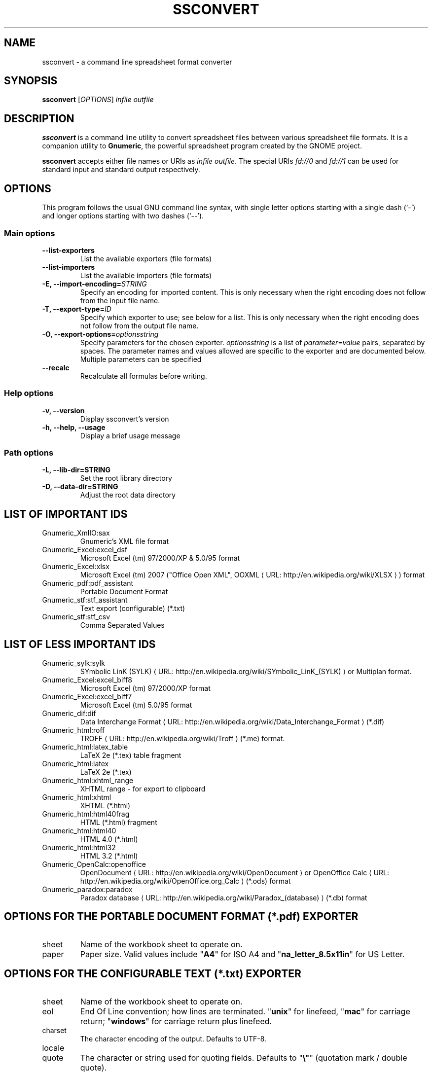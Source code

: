 .de URL
\\$2 \(laURL: \\$1 \(ra\\$3
..
.if \n[.g] .mso www.tmac
.TH SSCONVERT 1 "2009-02-08" gnumeric "GNOME"
.SH NAME
ssconvert \- a command line spreadsheet format converter

.SH SYNOPSIS
\fBssconvert\fR [\fIOPTIONS\fR] \fIinfile\fR \fIoutfile\fR

.SH DESCRIPTION
\fBssconvert\fR is a command line utility to convert spreadsheet files
between various spreadsheet file formats. It is a companion utility to
\fBGnumeric\fR, the powerful spreadsheet program created by the GNOME
project.

\fBssconvert\fR accepts either file names or URIs as \fIinfile\fR
\fIoutfile\fR.  The special URIs \fIfd://0\fR and \fIfd://1\fR can be
used for standard input and standard output respectively.


.\".SH RETURN VALUE
.\".SH EXIT STATUS
.SH OPTIONS
This program follows the usual GNU command line syntax, with single
letter options starting with a single dash (`-') and longer options
starting with two dashes (`--').

.SS "Main options"
.TP
.B \-\-list\-exporters
List the available exporters (file formats)
.TP
.B \-\-list\-importers
List the available importers (file formats)
.TP
.B \-E, \-\-import\-encoding=\fISTRING\fR
Specify an encoding for imported content.  This is only necessary when
the right encoding does not follow from the input file name.
.TP
.B \-T, \-\-export\-type=\fIID\fR
Specify which exporter to use; see below for a list.  This is only
necessary when the right encoding does not follow from the output file
name.
.TP
.B \-O, \-\-export\-options=\fIoptionsstring\fR
Specify parameters for the chosen exporter.
\fIoptionsstring\fR is a list of \fIparameter\fR=\fIvalue\fR pairs, separated
by spaces.
The parameter names and values allowed are specific to the exporter and are
documented below. Multiple parameters can be specified
.TP
.B \-\-recalc
Recalculate all formulas before writing.

.SS "Help options"
.TP
.B \-v, \-\-version
Display ssconvert's version
.TP
.B \-h, \-\-help, \-\-usage
Display a brief usage message

.SS "Path options"
.TP
.B \-L, \-\-lib\-dir=STRING
Set the root library directory
.TP
.B \-D, \-\-data\-dir=STRING
Adjust the root data directory

.SH LIST OF IMPORTANT IDS
.TP
Gnumeric_XmlIO:sax
Gnumeric's XML file format
.TP
Gnumeric_Excel:excel_dsf
Microsoft Excel (tm) 97/2000/XP & 5.0/95 format
.TP
Gnumeric_Excel:xlsx
Microsoft Excel (tm) 2007 ("Office Open XML",
.URL "http://en.wikipedia.org/wiki/XLSX" "OOXML"
) format
.TP
Gnumeric_pdf:pdf_assistant
Portable Document Format
.TP
Gnumeric_stf:stf_assistant
Text export (configurable) (*.txt)
.TP
Gnumeric_stf:stf_csv
Comma Separated Values

.SH LIST OF LESS IMPORTANT IDS
.TP
.\"Gnumeric_GnomeGlossary:po    | Gnome Glossary PO file format
Gnumeric_sylk:sylk
.URL "http://en.wikipedia.org/wiki/SYmbolic_LinK_(SYLK)" "SYmbolic LinK (SYLK)"
or Multiplan format.
.TP
Gnumeric_Excel:excel_biff8
Microsoft Excel (tm) 97/2000/XP format
.TP
Gnumeric_Excel:excel_biff7
Microsoft Excel (tm) 5.0/95 format
.TP
Gnumeric_dif:dif
.URL "http://en.wikipedia.org/wiki/Data_Interchange_Format" "Data Interchange Format"
(*.dif)
.TP
Gnumeric_html:roff
.URL "http://en.wikipedia.org/wiki/Troff" "TROFF"
(*.me) format.
.TP
Gnumeric_html:latex_table
LaTeX 2e (*.tex) table fragment
.TP
Gnumeric_html:latex
LaTeX 2e (*.tex)
.TP
Gnumeric_html:xhtml_range
XHTML range - for export to clipboard
.TP
Gnumeric_html:xhtml
XHTML (*.html)
.TP
Gnumeric_html:html40frag
HTML (*.html) fragment
.TP
Gnumeric_html:html40
HTML 4.0 (*.html)
.TP
Gnumeric_html:html32
HTML 3.2 (*.html)
.TP
Gnumeric_OpenCalc:openoffice
.URL "http://en.wikipedia.org/wiki/OpenDocument" "OpenDocument"
or
.URL "http://en.wikipedia.org/wiki/OpenOffice.org_Calc" "OpenOffice Calc"
(*.ods) format
.TP
Gnumeric_paradox:paradox
.URL "http://en.wikipedia.org/wiki/Paradox_(database)" "Paradox database"
(*.db) format

.SH OPTIONS FOR THE PORTABLE DOCUMENT FORMAT (*.pdf) EXPORTER

.TP
sheet
Name of the workbook sheet to operate on.

.TP
paper
Paper size. Valid values include "\fBA4\fR" for ISO A4 and
"\fBna_letter_8.5x11in\fR" for US Letter.
.\" FIXME Is there a convenient way to list all valid paper sizes?
.\" It looks like at least the values from plugins/excel/ms-excel-read.c's
.\" paper_size_table[] are supported.

.SH OPTIONS FOR THE CONFIGURABLE TEXT (*.txt) EXPORTER

.TP
sheet
Name of the workbook sheet to operate on.

.TP
eol
End Of Line convention; how lines are terminated.
"\fBunix\fR" for linefeed,
"\fBmac\fR" for carriage return;
"\fBwindows\fR" for carriage return plus linefeed.

.TP
charset
The character encoding of the output. Defaults to UTF-8.

.TP
locale

.TP
quote
The character or string used for quoting fields. Defaults to "\fB\\"\fR"
(quotation mark / double quote).

.TP
separator
The string used to separate fields. Defaults to space.

.TP
format
Acceptable values: 
"\fBautomatic\fR", 
"\fBraw\fR", or 
"\fBpreserve\fR".

.TP
transliterate-mode
How to handle characters that cannot be represented in the chosen output
character set.
Acceptable values:
"\fBtransliterate\fR", or 
"\fBescape\fR".

.TP
quoting-mode
When does data need to be quoted? 
"\fBnever\fR",
"\fBauto\fR" (puts quotes where needed), or 
"\fBalways\fR". Defaults to "\fBnever\fR".

.TP
quoting-on-whitespace
Controls whether initial or terminal whitespace forces quoting. Defaults to
\fBTRUE\fR.


.\".SH USAGE
.SH EXAMPLES
To convert the gnumeric file \fIfoo.gnumeric\fR to a Microsoft Excel(TM)
format file
\fIfoo.xls\fR:
.PP
\fBssconvert\fR \fB\-\-export\-type=\fRGnumeric_Excel:excel_dsf\fR \fIfoo.gnumeric\fR \fIfoo.xls\fR
.PP
To convert an Excel format file \fIstatfuns.xls\fR to a text file,
specifying the semicolon as the separator character:
.PP
\fBssconvert\fR \fB-O 'separator=; format=raw'\fR \fIsamples/excel/statfuns.xls\fR \fIstatfuns.txt\fR
.PP

.\".SH ENVIRONMENT
.\".SH DIAGNOSTICS
.\".SH SECURITY
.\".SH CONFORMING TO
.\".SH NOTES
.\".SH BUGS
.\"
.\"\fBssconvert\fR is a recent addition to Gnumeric. Its main limitation is
.\"that there is currently no provision for importer or exporter specific flags.

.SH LICENSE

\fBssconvert\fR is licensed under the terms of the General Public
License (GPL), version 2. For information on this license look at the
source code that came with the software or see the
.URL "http://www.gnu.org" "GNU project page" .

.SH COPYRIGHT

The copyright on the \fBgnumeric\fR software and source code is held
by the individual authors as is documented in the source code.

.SH AUTHOR

\fBssconvert\fR's primary author is Jody Goldberg <jody@gnome.org>;
\fBssconvert\fR builds on the \fBgnumeric\fR codebase.

The initial version of this manpage was written by J.H.M. Dassen (Ray)
<jdassen@debian.org>.

.SH SEE ALSO
\fBgnumeric\fR(1),
\fBssgrep\fR(1),
\fBssindex\fR(1)

.URL "http://www.gnome.org/projects/gnumeric/" "The Gnumeric Homepage" .

.URL "http://www.gnome.org/" "The GNOME project page" .
